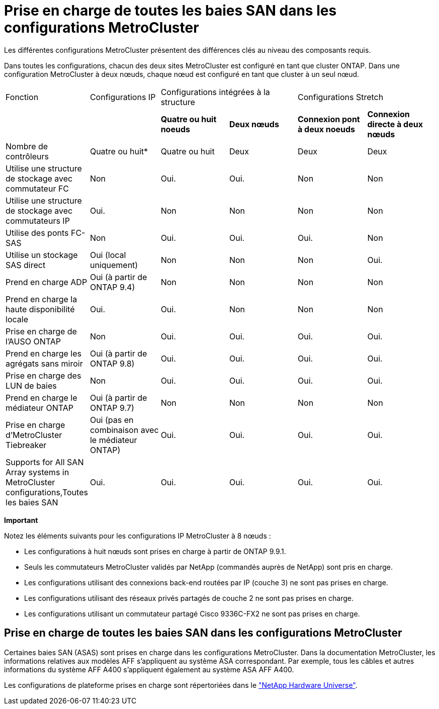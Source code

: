 = Prise en charge de toutes les baies SAN dans les configurations MetroCluster
:allow-uri-read: 


Les différentes configurations MetroCluster présentent des différences clés au niveau des composants requis.

Dans toutes les configurations, chacun des deux sites MetroCluster est configuré en tant que cluster ONTAP. Dans une configuration MetroCluster à deux nœuds, chaque nœud est configuré en tant que cluster à un seul nœud.

|===


| Fonction | Configurations IP 2+| Configurations intégrées à la structure 2+| Configurations Stretch 


|  |  | *Quatre ou huit noeuds* | *Deux nœuds* | *Connexion pont à deux noeuds* | *Connexion directe à deux nœuds* 


 a| 
Nombre de contrôleurs
 a| 
Quatre ou huit*
 a| 
Quatre ou huit
 a| 
Deux
 a| 
Deux
 a| 
Deux



 a| 
Utilise une structure de stockage avec commutateur FC
 a| 
Non
 a| 
Oui.
 a| 
Oui.
 a| 
Non
 a| 
Non



 a| 
Utilise une structure de stockage avec commutateurs IP
 a| 
Oui.
 a| 
Non
 a| 
Non
 a| 
Non
 a| 
Non



 a| 
Utilise des ponts FC-SAS
 a| 
Non
 a| 
Oui.
 a| 
Oui.
 a| 
Oui.
 a| 
Non



 a| 
Utilise un stockage SAS direct
 a| 
Oui (local uniquement)
 a| 
Non
 a| 
Non
 a| 
Non
 a| 
Oui.



 a| 
Prend en charge ADP
 a| 
Oui (à partir de ONTAP 9.4)
 a| 
Non
 a| 
Non
 a| 
Non
 a| 
Non



 a| 
Prend en charge la haute disponibilité locale
 a| 
Oui.
 a| 
Oui.
 a| 
Non
 a| 
Non
 a| 
Non



 a| 
Prise en charge de l'AUSO ONTAP
 a| 
Non
 a| 
Oui.
 a| 
Oui.
 a| 
Oui.
 a| 
Oui.



 a| 
Prend en charge les agrégats sans miroir
 a| 
Oui (à partir de ONTAP 9.8)
 a| 
Oui.
 a| 
Oui.
 a| 
Oui.
 a| 
Oui.



 a| 
Prise en charge des LUN de baies
 a| 
Non
 a| 
Oui.
 a| 
Oui.
 a| 
Oui.
 a| 
Oui.



 a| 
Prend en charge le médiateur ONTAP
 a| 
Oui (à partir de ONTAP 9.7)
 a| 
Non
 a| 
Non
 a| 
Non
 a| 
Non



 a| 
Prise en charge d'MetroCluster Tiebreaker
 a| 
Oui (pas en combinaison avec le médiateur ONTAP)
 a| 
Oui.
 a| 
Oui.
 a| 
Oui.
 a| 
Oui.



| Supports  for All SAN Array systems in MetroCluster configurations,Toutes les baies SAN  a| 
Oui.
 a| 
Oui.
 a| 
Oui.
 a| 
Oui.
 a| 
Oui.

|===
*Important*

Notez les éléments suivants pour les configurations IP MetroCluster à 8 nœuds :

* Les configurations à huit nœuds sont prises en charge à partir de ONTAP 9.9.1.
* Seuls les commutateurs MetroCluster validés par NetApp (commandés auprès de NetApp) sont pris en charge.
* Les configurations utilisant des connexions back-end routées par IP (couche 3) ne sont pas prises en charge.
* Les configurations utilisant des réseaux privés partagés de couche 2 ne sont pas prises en charge.
* Les configurations utilisant un commutateur partagé Cisco 9336C-FX2 ne sont pas prises en charge.




== Prise en charge de toutes les baies SAN dans les configurations MetroCluster

Certaines baies SAN (ASAS) sont prises en charge dans les configurations MetroCluster. Dans la documentation MetroCluster, les informations relatives aux modèles AFF s'appliquent au système ASA correspondant. Par exemple, tous les câbles et autres informations du système AFF A400 s'appliquent également au système ASA AFF A400.

Les configurations de plateforme prises en charge sont répertoriées dans le https://hwu.netapp.com["NetApp Hardware Universe"].
